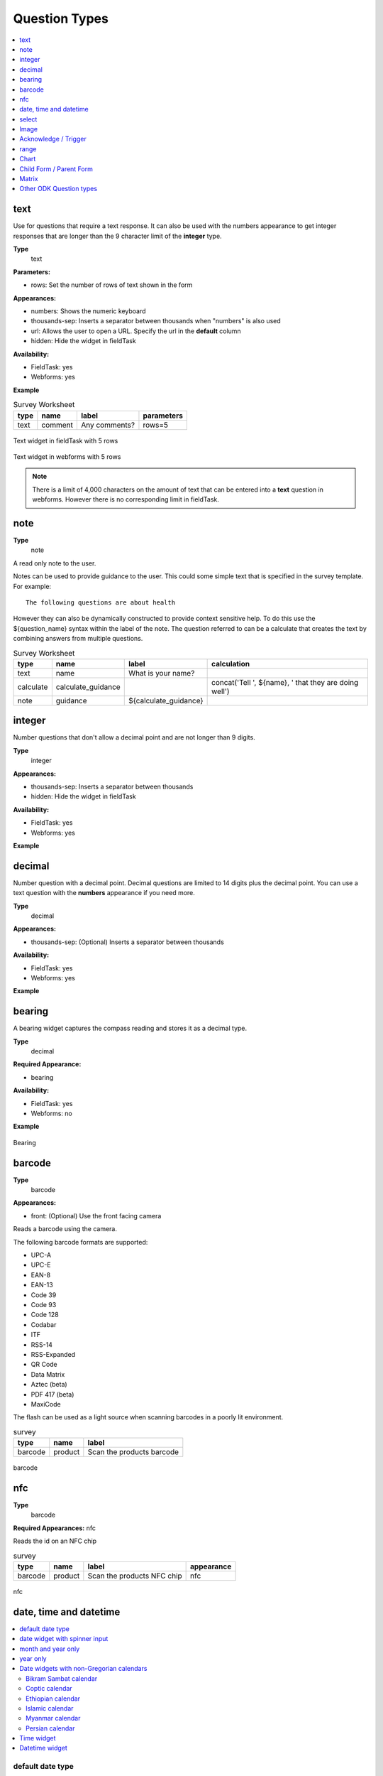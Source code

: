 Question Types
==============

.. contents::
 :depth: 1
 :local:  
 
text
----

Use for questions that require a text response.  It can also be used with the numbers appearance to get integer responses that are longer
than the 9 character limit of the **integer** type.

**Type**
  text

**Parameters:**

*  rows:   Set the number of rows of text shown in the form

**Appearances:**

*  numbers:  Shows the numeric keyboard 
*  thousands-sep:  Inserts a separator between thousands when "numbers" is also used
*  url:  Allows the user to open a URL.  Specify the url in the **default** column
*  hidden:  Hide the widget in fieldTask

**Availability:**

*  FieldTask: yes
*  Webforms:  yes

**Example**

.. csv-table:: Survey Worksheet
  :header: type, name, label, parameters

  text, comment, Any comments?, rows=5

.. figure::  _images/widget-text.jpg
   :align: center
   :width: 300px

   Text widget in fieldTask with 5 rows

.. figure::  _images/widget-text-webform.jpg
   :align: center

   Text widget in webforms with 5 rows

.. note::

  There is a limit of 4,000 characters on the amount of text that can be entered into a **text** question in webforms.  However there is
  no corresponding limit in fieldTask.

note
----

**Type**
  note

A read only note to the user.  

Notes can be used to provide guidance to the user.  This could some simple text that is specified
in the survey template.  For example::

  The following questions are about health

However they can also be dynamically constructed to provide context sensitive help.  To do this use the ${question_name} syntax
within the label of the note.  The question referred to can be a calculate that creates the text by combining answers from multiple 
questions.

.. csv-table:: Survey Worksheet
  :header: type, name, label, calculation

  text, name, What is your name?,
  calculate, calculate_guidance,  , "concat('Tell ', ${name}, ' that they are doing well')"
  note, guidance, ${calculate_guidance}, 

integer
-------

Number questions that don't allow a decimal point and are not longer than 9 digits.

**Type**
  integer

**Appearances:**

*  thousands-sep:  Inserts a separator between thousands 
*  hidden:  Hide the widget in fieldTask

**Availability:**

*  FieldTask: yes
*  Webforms:  yes

**Example**

.. csv-table:: Survey Worksheet
  :width: 30
  :widths: 10,10,10
  :header-rows: 1
  :file: tables/widget-integer.csv 

decimal
-------

Number question with a decimal point.  Decimal questions are limited to 14 digits plus the decimal point.  You can use
a text question with the **numbers** appearance if you need more.

**Type**
  decimal

**Appearances:**

*  thousands-sep:  (Optional) Inserts a separator between thousands 

**Availability:**

*  FieldTask: yes
*  Webforms:  yes

**Example**

.. csv-table:: Survey Worksheet
  :width: 30
  :widths: 10,10,10
  :header-rows: 1
  :file: tables/widget-decimal.csv 

bearing
-------

A bearing widget captures the compass reading and stores it as a decimal type.

**Type**
  decimal

**Required Appearance:**

*  bearing  

**Availability:**

*  FieldTask: yes
*  Webforms:  no

**Example**

.. csv-table:: Survey Worksheet
  :width: 40
  :widths: 10,10,10,10
  :header-rows: 1
  :file: tables/widget-bearing.csv 

.. figure::  _images/widget-bearing.jpg
   :align: center
   :width: 300px

   Bearing

barcode
-------

**Type**
  barcode

**Appearances:**

*  front:  (Optional) Use the front facing camera

Reads a barcode using the camera.

The following barcode formats are supported:

- UPC-A
- UPC-E
- EAN-8
- EAN-13
- Code 39
- Code 93
- Code 128
- Codabar
- ITF
- RSS-14
- RSS-Expanded
- QR Code
- Data Matrix
- Aztec (beta)
- PDF 417 (beta)
- MaxiCode

The flash can be used as a light source when scanning barcodes in a poorly lit environment.

.. csv-table:: survey
  :header: type, name, label

  barcode, product, Scan the products barcode

.. figure::  _images/widget-barcode.jpg
   :align: center
   :width: 300px
   :alt: Recording a bar code using the rear facing camera

   barcode

nfc
---

**Type**
  barcode

**Required Appearances:**
nfc  

Reads the id on an NFC chip

.. csv-table:: survey
  :header: type, name, label, appearance

  barcode, product, Scan the products NFC chip, nfc

.. figure::  _images/widget-nfc.jpg
   :align: center
   :width: 300px
   :alt: Recording an nfc id

   nfc


date, time and datetime
------------------------

.. contents::
  :local:

default date type
+++++++++++++++++

**Type**
  date
**Availability:**
  FieldTask: yes
  Webforms:  yes

**Example**

.. csv-table:: Survey Worksheet
  :header: type, name, label

  date,birthdate,When were you born?

.. figure::  _images/widget-date.jpg
   :align: center
   :width: 300px

   Default date type

date widget with spinner input
++++++++++++++++++++++++++++++

A more compact date widget that makes it easy to select dates that are far from the current (or default) date.

**Type**
  date

**Appearance:**
  no-calendar

.. csv-table:: Survey Worksheet
  :header: type, name, label, appearance

  date,birthdate,When were you born?,no-calendar

.. figure::  _images/widget-date-spinner.jpg
   :align: center
   :width: 300px

   Default Date type

month and year only
+++++++++++++++++++

Only records the month and the year.

**Type**
  date

**Appearance:**
  month-year

.. csv-table:: Survey Worksheet
  :header: type, name, label, appearance

  date,birth_month,What month were you born?,month-year

year only
+++++++++

Only records the year.

**Type**
  date

**Appearance:**
  year

.. csv-table:: Survey Worksheet
  :header: type, name, label, appearance

  date,birth_year,What year were you born?,year


Date widgets with non-Gregorian calendars
+++++++++++++++++++++++++++++++++++++++++

.. note::

  The non-Gregorian calendar is used only on input.
  The dates are then converted and stored as standard Gregorian dates


**Availability:**

*  FieldTask: yes
*  Webforms:  no

Bikram Sambat calendar
^^^^^^^^^^^^^^^^^^^^^^

**Type**
  date

**Appearance:**
  bikram-sambat

.. figure::  _images/widget-date-bikram.jpg
   :align: center
   :width: 300px

Coptic calendar
^^^^^^^^^^^^^^^

**Type**
  date

**Appearance:**
  coptic

.. figure::  _images/widget-date-coptic.jpg
   :align: center
   :width: 300px

Ethiopian calendar
^^^^^^^^^^^^^^^^^^

**Type**
  date

**Appearance:**
  ethiopian

.. figure::  _images/widget-date-ethiopian.jpg
   :align: center
   :width: 300px

Islamic calendar
^^^^^^^^^^^^^^^^

**Type**
  date

**Appearance:**
  islamic

.. figure::  _images/widget-date-islamic.jpg
   :align: center
   :width: 300px

Myanmar calendar
^^^^^^^^^^^^^^^^

**Type**
  date

**Appearance:**
  myanmar

.. figure::  _images/widget-date-myanmar.jpg
   :align: center
   :width: 300px

Persian calendar
^^^^^^^^^^^^^^^^

**Type**
  date

**Appearance:**
  persian

.. figure::  _images/widget-date-persian.jpg
   :align: center
   :width: 300px

Time widget
+++++++++++

Records the time of day.

.. note::

  The time is stored along with the time zone.  Hence a point in time is recorded.  If you record a time of
  10:00 am in London then the value is the same as 8pm in Sydney.  If someone in Sydney generates a report 
  using their local timezone then they will see the result as 8pm.

  If you want to record a local time then you can use an **integer** type or **decimal** type or a **select_one** type that has
  a list of valid times. A question like "What time did the parcel arrive?" could be recorded with or without timezone depending
  on how you want to analyse the data.

**Type**
  time

.. csv-table:: Survey Worksheet
  :header: type, name, label

  time, arrived, What time did the parcel arrive?

Datetime widget
+++++++++++++++

Records the date and time

**Type**
  dateTime

**Appearance:**
  no-calendar: Shows a spinner rather than the full calendar

.. csv-table:: Survey Worksheet
  :header: type, name, label

  dateTime, started, When did you start the project?

select
------

.. contents::
  :local:

single select
+++++++++++++

**Type**
  select_one

**Appearance:**

*  minimal: Shows a modal dropdown that expands when selected by the user. Useful when showing multiple questions on one page.
*  autoadvance:  Immediately go to the next page after a choice is selected.  Only use this appearance if it is immediately obvious to the user that the correct selection was made
*  autocomplete:  Adds a text box above the choices. If you type into this text box the choices are filtered.  Use with large lists.
*  likert: Show the choices in a likert scale
*  compact:  shows the choices in a compact grid.  This is particularly useful when you have only images for the choices rather than text labels.
*  compact-{x}:  As per **compact** however replace {x} with the number of columns that you want.
*  quickcompact: Combines compact and auto advance
*  quickcompact-{x}: Combines compact with columns and auto advance

.. csv-table:: Survey Worksheet
  :header: type, name, label

  select_one countries,country,Select a country

.. csv-table:: Choices Worksheet
  :header: list_name, name, label

  countries,mali,Mali
  countries,png,Papua New Guinea
  countries,australia,Australia
  countries,vanuatu,Vanuatu

multi select
++++++++++++

**Type**
  select

**Appearance:**

*  minimal: Shows a modal dropdown that expands when selected by the user. Useful when showing multiple questions on one page.
*  autocomplete:  Adds a text box above the choices. If you type into this text box the choices are filtered.  Use with large lists.
*  compact:  shows the choices in a compact grid.  This is particularly useful when you have only images for the choices rather than text labels.
*  compact-{x}:  As per **compact** however replace {x} with the number of columns that you want.

.. csv-table:: Survey Worksheet
  :header: type, name, label

  select countries,country,Select some countries

.. csv-table:: Choices Worksheet
  :header: list_name, name, label

  countries,mali,Mali
  countries,png,Papua New Guinea
  countries,australia,Australia
  countries,vanuatu,Vanuatu

Image 
-----

.. contents::
 :local:

image
+++++

**Type**
  image

Captures an image either using the camera or by selecting from the device gallery.

.. csv-table:: Survey Worksheet
  :header: type, name, label

  image,picture_of_tree,Take a picture of the tree

Image with annotation
+++++++++++++++++++++

Draw on an image after it has been captured. An additional button labelled "Markup Image" is shown that is
enabled after the image is captured.

**Type**
  image

**Appearance:**
  annotate

.. csv-table:: Survey Worksheet
  :header: type, name, label

  image,damage,Take a photo and circle the damage

.. figure::  _images/widget-image-annotate.jpg
   :align: center
   :width: 300px
   :alt: An image after the user has annotated it by circling an item of interest

   Annotate Type

Image as a drawing 
++++++++++++++++++

**Type**
  image

**Appearance:**
  draw

This is similar to annotate except the user draws on a blank canvas.

.. csv-table:: Survey Worksheet
  :header: type, name, label, appearance

  image,draw_farm_layout,Draw a plan of the farm

Image as a signature
++++++++++++++++++++

**Type**
  image

**Appearance:**
  signature

Allows the user to draw a signature of their name.

.. csv-table:: table
  :header: type, name, label, appearance

  image,hh_signature,Ask houeholder to sign the screen,signature

Other Image appearances and parameters
++++++++++++++++++++++++++++++++++++++

Require a new image
^^^^^^^^^^^^^^^^^^^

The default behavour is to include a button that allows the user to select an existing image rather than taking a new one.
However by adding the appearance "new" the user is requried to capture a new image.

Self portrait (*selfie*) image 
^^^^^^^^^^^^^^^^^^^^^^^^^^^^^^

The back camera on the phone is used by default (although the user can change this).  However by setting the appearance "new-front"
the front camera is used by default to capture a selfie.

.. note::

  **selfie** can also be used as the appearance.

Reducing the size of images
^^^^^^^^^^^^^^^^^^^^^^^^^^^

The size can be reduced by specifying the maximum length of the longest side of the image using **max-pixels**. For example if the 
default picture size is 1,000 by 500 and you specify the max-pixels to be 200, then the image will be resized to 200 by 100 pixels.  

In the parameters column add ``max-pixels=`` followed by the maximum length of the long edge in pixels.

..  note::

  The proportions of the image are maintained and if the length of the longest side was less than max-pixels the image will not be changed.

Acknowledge / Trigger
---------------------

**Type**
  trigger or acknowledge

You can use a type of either **trigger** or **acknowlwdge**, they work the same way.  A single checkbox
is shwown which the user can "acknowledge" by checking it.  If they do this then the answer stored for
the question is "OK".

You can use the above answer in relevance for following questions. For example::

  ${ack} = 'OK'

Commonly select_one questions with yes/no choices are used instead of Acknowledge

.. csv-table:: survey
  :header: type, name, label, relevance

  acknowledge,ack,Select to confirm participation
  text, name, What is your name?, ${ack} = 'OK'

.. figure::  _images/widget-ack.jpg
   :align: center
   :width: 300px
   :alt: The trigger widget shown in fieldTask after the checkbox has been selected

   Acknowledge widget in fieldTask

In WebForms a radio button is used instead of a checkbox.

.. figure::  _images/widget-ack-webform.jpg
   :align: center
   :alt: The trigger widget shown in WebForms after the checkbox has been selected

   Acknowledge widget in WebForms

range
-----

These widgets allow the user to select a numeric value within a range of numbers shown on a line.

**Type**
  range

**Parameters**

  start:  The starting number
  end: The last number
  step: The increment between numbers

.. contents::
  :local:

Range widget with integers
++++++++++++++++++++++++++

If all three parameter values are integers then input will also be stored as an integer.

.. csv-table:: Survey Worksheet
  :header: type, name, label, parameters

  range, eggs, number_of_eggs, How many eggs are there?, start=0;end=48;step=12

.. figure::  _images/widget-range-int.jpg
   :align: center
   :width: 300px
   :alt: A range widget shown in fieldTask with a start point of 0, end of 48 and step of 12. 36 has been selected as the answer

   Integer Range widget in fieldTask

.. figure::  _images/widget-range-int-webform.jpg
   :align: center
   :width: 300px
   :alt: A range widget shown in Webforms with a start point of 0, end of 48 and step of 12

   Integer Range widget in WebForms

Range widget with decimals
++++++++++++++++++++++++++

If one or more of the 3 parameters (start, end, step) are decimal then the answer will also be recorded as a decimal value.

Vertical range widget
+++++++++++++++++++++

**Appearance**
  vertical

.. figure::  _images/widget-range-vertical.jpg
   :align: center
   :width: 300px
   :alt: A vertical range widget shown in fieldTask with a start point of 1, end of 10 and step of 1 

   Vertical Range widget in fieldTask

.. figure::  _images/widget-range-vertical-webform.jpg
   :align: center
   :width: 300px
   :alt: A vertical range widget shown in Webforms with a start point of 1, end of 10 and step of 1

   Vertical Range widget in WebForms

Range widget with picker
++++++++++++++++++++++++

**Appearance**
  picker

When **picker** is added as an appearance the answer can be selected from a spinner rather than by clicking at a point on a line. This appearance
is only available with fieldTask and not with webForm.

.. figure::  _images/widget-range-picker.jpg
   :width: 300px
   :align: center
   :alt: A picker range widget with a start point of 1, end of 10 and step of 1

   Vertical Range widget in WebForms

Range widget with rating
++++++++++++++++++++++++

**Appearance**
  rating

When **rating** is specified as the appearance then the range is shown as stars which the user can select.  The number of stars is equal to the value of the
**end** parameter.  The **start** and **step** parameters are ignored.  Hence the value set is equal to the number of the start selected counting from the left.
  
.. csv-table:: Survey Worksheet
  :header: type, name, label, appearance, parameters

  range, rating, Rate your experience, rating, end=5

.. figure::  _images/widget-range-rating.jpg
   :width: 300px
   :align: center
   :alt: A rating range widget with a start showing 5 stars of which the 4th has been selected

   Rating Range widget in fieldTask

Chart
-----
 
**Type**
  chart

Shows a chart in the survey. Settings for the graph are specified in the question parameters. More details are available in :ref:`charts`

**Availability:**

*  FieldTask: yes
*  Webforms:  no
 
Child Form / Parent Form
------------------------

**Type**
  child_form,
  parent_form

Launches another survey from within the current survey. The difference between these is in how the data from the two surveys
are linked in the results database.  If you don't care about linking the data between the two surveys then either type will do.
Detailed information on using these question types is available in :ref:`launch-survey`.

**Availability:**

*  FieldTask: yes
*  Webforms:  no

Matrix
------

The **begin matrix** type is a convenient way to show questions in a matrix structure using webforms.

.. figure::  _images/widget-matrix.jpg
   :align: center

   Matrix Widget


To create the matrix, group the questions that will appear horizontally, however instead of using **begin group/end group** use **begin matrix/end matrix**. 
Because these questions are appearing horizontally there will be a limit to how many you can fit on the screen comfortably.

Then specify the rows of the matrix in a choice list in the choices worksheet.  Put the name of the choice list used by the matrix in the
"list name" column of the survey worsheet.  As these choices create the rows of the matrix you can add as many as you like and the matrix will 
simply extend down the page.

Finally in the settings sheet, under "style" add "theme-grid".

When you load the survey onto the server additional questions will be created in groups.  One group for each of the choices and a group for
the header.  Hence the matrix type is not a real type as it is converted into multiple other questions on upload.

**Type**
  begin matrix,
  end matrix

**Example**

.. csv-table:: Survey Sheet: 
  :width: 40
  :widths: 10,10,10,10
  :header-rows: 1
  :file: tables/widget-matrix-s.csv 

.. csv-table:: Choices Sheet: 
  :width: 30
  :widths: 10,10,10
  :header-rows: 1
  :file: tables/widget-matrix-c.csv 

`Example Form <https://docs.google.com/spreadsheets/d/15chqbL61l-ywdd0nOhjNspxi6j0laaIqT7pHzCRodoE/edit?usp=sharing>`_

**Availability:**

*  FieldTask: no
*  Webforms:  yes
*  XLSForm: yes
*  Online Editor: no

Other ODK Question types
------------------------

*  `rank <https://docs.opendatakit.org/form-question-types/#rank-widget>`_
*  `geopoint, geotrace and geoshape <https://docs.opendatakit.org/form-question-types/#location-widgets>`_
*  `audio <https://docs.opendatakit.org/form-question-types/#audio-widget>`_
*  `video <https://docs.opendatakit.org/form-question-types/#video-widgets>`_
*  `file upload <https://docs.opendatakit.org/form-question-types/#file-upload-widget>`_
 
